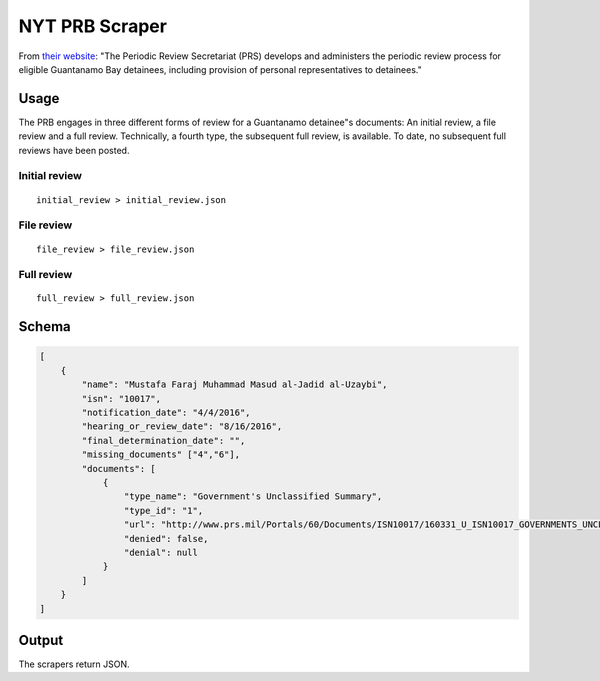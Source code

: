 NYT PRB Scraper
===============

From `their website <http://www.prs.mil/>`__: "The Periodic Review
Secretariat (PRS) develops and administers the periodic review process
for eligible Guantanamo Bay detainees, including provision of personal
representatives to detainees."

Usage
-----

The PRB engages in three different forms of review for a Guantanamo
detainee"s documents: An initial review, a file review and a full
review. Technically, a fourth type, the subsequent full review, is
available. To date, no subsequent full reviews have been posted.

Initial review
~~~~~~~~~~~~~~

::

    initial_review > initial_review.json

File review
~~~~~~~~~~~

::

    file_review > file_review.json

Full review
~~~~~~~~~~~

::

    full_review > full_review.json

Schema
------

.. code:: json

    [
        {
            "name": "Mustafa Faraj Muhammad Masud al-Jadid al-Uzaybi",
            "isn": "10017",
            "notification_date": "4/4/2016",
            "hearing_or_review_date": "8/16/2016",
            "final_determination_date": "",
            "missing_documents" ["4","6"],
            "documents": [
                {
                    "type_name": "Government's Unclassified Summary",
                    "type_id": "1",
                    "url": "http://www.prs.mil/Portals/60/Documents/ISN10017/160331_U_ISN10017_GOVERNMENTS_UNCLASSIFIED_SUMMARY_PUBLIC.pdf",
                    "denied": false,
                    "denial": null
                }
            ]
        }
    ]

Output
------

The scrapers return JSON.
